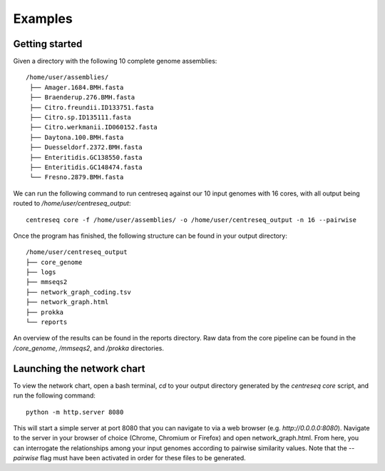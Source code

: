 Examples
~~~~~~~~


Getting started
^^^^^^^^^^^^^^^

Given a directory with the following 10 complete genome assemblies:

::

   /home/user/assemblies/
    ├── Amager.1684.BMH.fasta
    ├── Braenderup.276.BMH.fasta
    ├── Citro.freundii.ID133751.fasta
    ├── Citro.sp.ID135111.fasta
    ├── Citro.werkmanii.ID060152.fasta
    ├── Daytona.100.BMH.fasta
    ├── Duesseldorf.2372.BMH.fasta
    ├── Enteritidis.GC138550.fasta
    ├── Enteritidis.GC148474.fasta
    └── Fresno.2879.BMH.fasta

We can run the following command to run centreseq against our 10 input genomes with 16 cores, with all output being
routed to `/home/user/centreseq_output`:

::

    centreseq core -f /home/user/assemblies/ -o /home/user/centreseq_output -n 16 --pairwise

Once the program has finished, the following structure can be found in your output directory:

::

    /home/user/centreseq_output
    ├── core_genome
    ├── logs
    ├── mmseqs2
    ├── network_graph_coding.tsv
    ├── network_graph.html
    ├── prokka
    └── reports

An overview of the results can be found in the reports directory. Raw data from the core pipeline can be found in the
*/core_genome*, */mmseqs2*, and */prokka* directories.


Launching the network chart
^^^^^^^^^^^^^^^^^^^^^^^^^^^

To view the network chart, open a bash terminal, `cd` to your output directory generated by the `centreseq core` script, and run the following command:

::

    python -m http.server 8080

This will start a simple server at port 8080 that you can navigate to via a web browser (e.g. `http://0.0.0.0:8080`). Navigate to the server in your browser
of choice (Chrome, Chromium or Firefox) and open network_graph.html. From here, you can interrogate the relationships
among your input genomes according to pairwise similarity values. Note that the `--pairwise` flag must have been
activated in order for these files to be generated.
